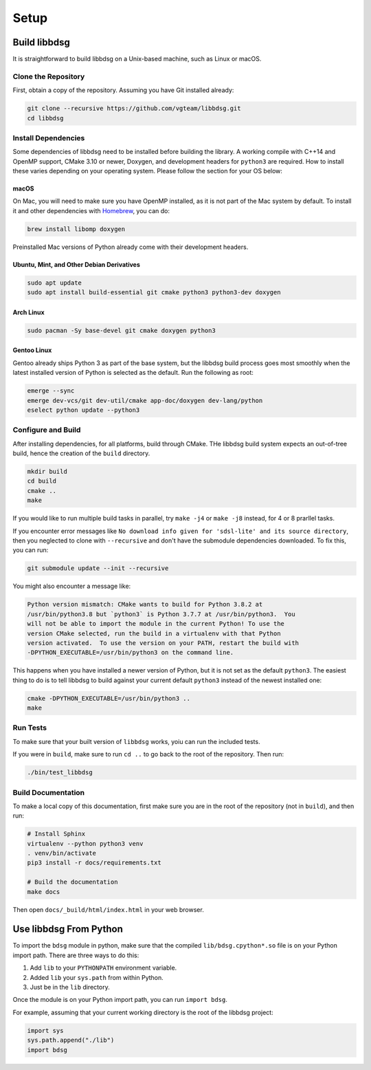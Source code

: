 Setup
********

=============
Build libbdsg
=============

It is straightforward to build libbdsg on a Unix-based machine, such as Linux or macOS.

--------------------
Clone the Repository
--------------------

First, obtain a copy of the repository. Assuming you have Git installed already:

.. code-block:: bash 

   git clone --recursive https://github.com/vgteam/libbdsg.git
   cd libbdsg
   
--------------------
Install Dependencies
--------------------

Some dependencies of libbdsg need to be installed before building the library. A working compile with C++14 and OpenMP support, CMake 3.10 or newer, Doxygen, and development headers for ``python3`` are required. How to install these varies depending on your operating system. Please follow the section for your OS below:

~~~~~
macOS
~~~~~
   
On Mac, you will need to make sure you have OpenMP installed, as it is not part of the Mac system by default. To install it and other dependencies with `Homebrew <https://brew.sh/>`_, you can do:

.. code-block:: bash

   brew install libomp doxygen
   
Preinstalled Mac versions of Python already come with their development headers.
   
~~~~~~~~~~~~~~~~~~~~~~~~~~~~~~~~~~~~~~~~~~
Ubuntu, Mint, and Other Debian Derivatives
~~~~~~~~~~~~~~~~~~~~~~~~~~~~~~~~~~~~~~~~~~
   
.. code-block:: bash

   sudo apt update
   sudo apt install build-essential git cmake python3 python3-dev doxygen
   
~~~~~~~~~~
Arch Linux
~~~~~~~~~~
   
.. code-block:: bash

   sudo pacman -Sy base-devel git cmake doxygen python3
   
~~~~~~~~~~~~
Gentoo Linux
~~~~~~~~~~~~

Gentoo already ships Python 3 as part of the base system, but the libbdsg build process goes most smoothly when the latest installed version of Python is selected as the default. Run the following as root:
   
.. code-block:: bash

   emerge --sync
   emerge dev-vcs/git dev-util/cmake app-doc/doxygen dev-lang/python
   eselect python update --python3

-------------------
Configure and Build
-------------------

After installing dependencies, for all platforms, build through CMake. THe libbdsg build system expects an out-of-tree build, hence the creation of the ``build`` directory.

.. code-block:: bash

   mkdir build
   cd build
   cmake ..
   make
   
If you would like to run multiple build tasks in parallel, try ``make -j4`` or ``make -j8`` instead, for 4 or 8 prarllel tasks.
   
If you encounter error messages like ``No download info given for 'sdsl-lite' and its source directory``, then you neglected to clone with ``--recursive`` and don't have the submodule dependencies downloaded. To fix this, you can run:

.. code-block:: bash

   git submodule update --init --recursive
   
You might also encounter a message like:

.. code-block::

  Python version mismatch: CMake wants to build for Python 3.8.2 at
  /usr/bin/python3.8 but `python3` is Python 3.7.7 at /usr/bin/python3.  You
  will not be able to import the module in the current Python! To use the
  version CMake selected, run the build in a virtualenv with that Python
  version activated.  To use the version on your PATH, restart the build with
  -DPYTHON_EXECUTABLE=/usr/bin/python3 on the command line.
  
This happens when you have installed a newer version of Python, but it is not set as the default ``python3``. The easiest thing to do is to tell libbdsg to build against your current default ``python3`` instead of the newest installed one:

.. code-block:: bash

    cmake -DPYTHON_EXECUTABLE=/usr/bin/python3 ..
    make

---------
Run Tests
---------

To make sure that your built version of ``libbdsg`` works, yoiu can run the included tests.

If you were in ``build``, make sure to run ``cd ..`` to go back to the root of the repository. Then run:

.. code-block:: bash

   ./bin/test_libbdsg
   
-------------------
Build Documentation
-------------------

To make a local copy of this documentation, first make sure you are in the root of the repository (not in ``build``), and then run:

.. code-block:: bash

   # Install Sphinx
   virtualenv --python python3 venv
   . venv/bin/activate
   pip3 install -r docs/requirements.txt
   
   # Build the documentation
   make docs

Then open ``docs/_build/html/index.html`` in your web browser.

=======================
Use libbdsg From Python
=======================

To import the ``bdsg`` module in python, make sure that the compiled ``lib/bdsg.cpython*.so`` file is on your Python import path. There are three ways to do this:

1. Add ``lib`` to your ``PYTHONPATH`` environment variable.
2. Added ``lib`` your ``sys.path`` from within Python.
3. Just be in the ``lib`` directory.

Once the module is on your Python import path, you can run ``import bdsg``.

For example, assuming that your current working directory is the root of the libbdsg project:

.. code-block:: python

   import sys
   sys.path.append("./lib")
   import bdsg

